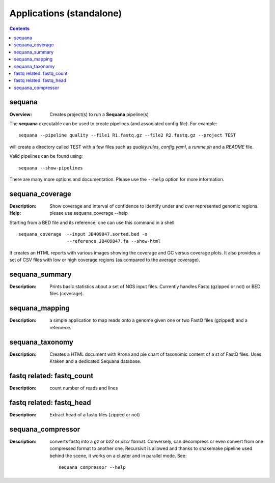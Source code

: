
.. _applications:

Applications (standalone)
============================

.. contents::


sequana
---------

:Overview: Creates project(s) to run a **Sequana** pipeline(s)

The **sequana** executable can be used to create pipelines (and associated
config file). For example::

    sequana --pipeline quality --file1 R1.fastq.gz --file2 R2.fastq.gz --project TEST

will create a directory called TEST with a few files such as *quality.rules*,
*config.yaml*, a *runme.sh* and a *README* file.

Valid pipelines can be found using::

    sequana --show-pipelines

There are many more options and documentation. Please use the ``--help``
option for more information.

sequana_coverage
--------------------

:Description: Show coverage and interval of confidence to identify under and
    over represented genomic regions.
:Help: please use sequana_coverage --help


Starting from a BED file and its reference, one can use this command in a
shell::

    sequana_coverage  --input JB409847.sorted.bed -o
                      --reference JB409847.fa --show-html

It creates an HTML reports with various images showing the coverage and GC
versus coverage plots. It also provides a set of CSV files with low or high
coverage regions (as compared to the average coverage).

.. seealso:: the underlying algorithm is described in details in the documentation
    (:mod:`sequana.bedtools.GenomeCov`).


sequana_summary
------------------

:Description: Prints basic statistics about a set of NGS input files. Currently
    handles Fastq (gzipped or not) or BED files (coverage).


sequana_mapping
------------------
:Description: a simple application to map reads onto a genome given one or two
    FastQ files (gzipped) and a refenrece.


sequana_taxonomy
--------------------

:Description: Creates a HTML document with Krona and pie chart of taxonomic
    content of a st of FastQ files. Uses Kraken and a dedicated Sequana
    database.

fastq related: fastq_count
-----------------------------

:Description: count number of reads and lines

fastq related: fastq_head 
-----------------------------

:Description: Extract head of a fastq files (zipped or not)


sequana_compressor
---------------------

:Description: converts fastq into a *gz* or *bz2* or *dscr* format. Conversely,
    can decompress or even convert from one compressed format to another one.
    Recursivit is allowed and thanks to snakemake pipeline used behind the scene, it
    works on a cluster and in parallel mode. See::

        sequana_compressor --help

